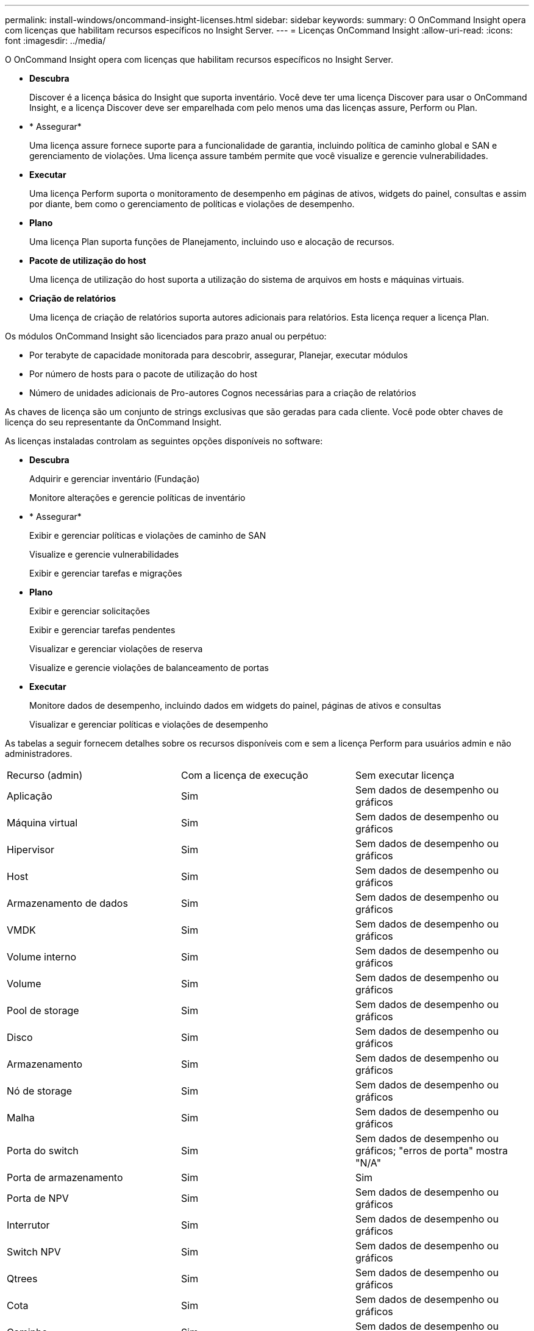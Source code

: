 ---
permalink: install-windows/oncommand-insight-licenses.html 
sidebar: sidebar 
keywords:  
summary: O OnCommand Insight opera com licenças que habilitam recursos específicos no Insight Server. 
---
= Licenças OnCommand Insight
:allow-uri-read: 
:icons: font
:imagesdir: ../media/


[role="lead"]
O OnCommand Insight opera com licenças que habilitam recursos específicos no Insight Server.

* *Descubra*
+
Discover é a licença básica do Insight que suporta inventário. Você deve ter uma licença Discover para usar o OnCommand Insight, e a licença Discover deve ser emparelhada com pelo menos uma das licenças assure, Perform ou Plan.

* * Assegurar*
+
Uma licença assure fornece suporte para a funcionalidade de garantia, incluindo política de caminho global e SAN e gerenciamento de violações. Uma licença assure também permite que você visualize e gerencie vulnerabilidades.

* *Executar*
+
Uma licença Perform suporta o monitoramento de desempenho em páginas de ativos, widgets do painel, consultas e assim por diante, bem como o gerenciamento de políticas e violações de desempenho.

* *Plano*
+
Uma licença Plan suporta funções de Planejamento, incluindo uso e alocação de recursos.

* *Pacote de utilização do host*
+
Uma licença de utilização do host suporta a utilização do sistema de arquivos em hosts e máquinas virtuais.

* *Criação de relatórios*
+
Uma licença de criação de relatórios suporta autores adicionais para relatórios. Esta licença requer a licença Plan.



Os módulos OnCommand Insight são licenciados para prazo anual ou perpétuo:

* Por terabyte de capacidade monitorada para descobrir, assegurar, Planejar, executar módulos
* Por número de hosts para o pacote de utilização do host
* Número de unidades adicionais de Pro-autores Cognos necessárias para a criação de relatórios


As chaves de licença são um conjunto de strings exclusivas que são geradas para cada cliente. Você pode obter chaves de licença do seu representante da OnCommand Insight.

As licenças instaladas controlam as seguintes opções disponíveis no software:

* *Descubra*
+
Adquirir e gerenciar inventário (Fundação)

+
Monitore alterações e gerencie políticas de inventário

* * Assegurar*
+
Exibir e gerenciar políticas e violações de caminho de SAN

+
Visualize e gerencie vulnerabilidades

+
Exibir e gerenciar tarefas e migrações

* *Plano*
+
Exibir e gerenciar solicitações

+
Exibir e gerenciar tarefas pendentes

+
Visualizar e gerenciar violações de reserva

+
Visualize e gerencie violações de balanceamento de portas

* *Executar*
+
Monitore dados de desempenho, incluindo dados em widgets do painel, páginas de ativos e consultas

+
Visualizar e gerenciar políticas e violações de desempenho



As tabelas a seguir fornecem detalhes sobre os recursos disponíveis com e sem a licença Perform para usuários admin e não administradores.

|===


| Recurso (admin) | Com a licença de execução | Sem executar licença 


 a| 
Aplicação
 a| 
Sim
 a| 
Sem dados de desempenho ou gráficos



 a| 
Máquina virtual
 a| 
Sim
 a| 
Sem dados de desempenho ou gráficos



 a| 
Hipervisor
 a| 
Sim
 a| 
Sem dados de desempenho ou gráficos



 a| 
Host
 a| 
Sim
 a| 
Sem dados de desempenho ou gráficos



 a| 
Armazenamento de dados
 a| 
Sim
 a| 
Sem dados de desempenho ou gráficos



 a| 
VMDK
 a| 
Sim
 a| 
Sem dados de desempenho ou gráficos



 a| 
Volume interno
 a| 
Sim
 a| 
Sem dados de desempenho ou gráficos



 a| 
Volume
 a| 
Sim
 a| 
Sem dados de desempenho ou gráficos



 a| 
Pool de storage
 a| 
Sim
 a| 
Sem dados de desempenho ou gráficos



 a| 
Disco
 a| 
Sim
 a| 
Sem dados de desempenho ou gráficos



 a| 
Armazenamento
 a| 
Sim
 a| 
Sem dados de desempenho ou gráficos



 a| 
Nó de storage
 a| 
Sim
 a| 
Sem dados de desempenho ou gráficos



 a| 
Malha
 a| 
Sim
 a| 
Sem dados de desempenho ou gráficos



 a| 
Porta do switch
 a| 
Sim
 a| 
Sem dados de desempenho ou gráficos; "erros de porta" mostra "N/A"



 a| 
Porta de armazenamento
 a| 
Sim
 a| 
Sim



 a| 
Porta de NPV
 a| 
Sim
 a| 
Sem dados de desempenho ou gráficos



 a| 
Interrutor
 a| 
Sim
 a| 
Sem dados de desempenho ou gráficos



 a| 
Switch NPV
 a| 
Sim
 a| 
Sem dados de desempenho ou gráficos



 a| 
Qtrees
 a| 
Sim
 a| 
Sem dados de desempenho ou gráficos



 a| 
Cota
 a| 
Sim
 a| 
Sem dados de desempenho ou gráficos



 a| 
Caminho
 a| 
Sim
 a| 
Sem dados de desempenho ou gráficos



 a| 
Zona
 a| 
Sim
 a| 
Sem dados de desempenho ou gráficos



 a| 
Membro da zona
 a| 
Sim
 a| 
Sem dados de desempenho ou gráficos



 a| 
Dispositivo genérico
 a| 
Sim
 a| 
Sem dados de desempenho ou gráficos



 a| 
Fita
 a| 
Sim
 a| 
Sem dados de desempenho ou gráficos



 a| 
Mascaramento
 a| 
Sim
 a| 
Sem dados de desempenho ou gráficos



 a| 
Sessões ISCSI
 a| 
Sim
 a| 
Sem dados de desempenho ou gráficos



 a| 
Portais de rede ICSI
 a| 
Sim
 a| 
Sem dados de desempenho ou gráficos



 a| 
Pesquisa
 a| 
Sim
 a| 
Sim



 a| 
Administrador
 a| 
Sim
 a| 
Sim



 a| 
Painel de instrumentos
 a| 
Sim
 a| 
Sim



 a| 
Widgets
 a| 
Sim
 a| 
Parcialmente disponível (apenas widgets de ativo, consulta e administrador estão disponíveis)



 a| 
Painel de violações
 a| 
Sim
 a| 
Oculto



 a| 
Painel ativos
 a| 
Sim
 a| 
Parcialmente disponível (os widgets de IOPS de armazenamento e IOPS de VM estão ocultos)



 a| 
Gerenciar políticas de performance
 a| 
Sim
 a| 
Oculto



 a| 
Gerir anotações
 a| 
Sim
 a| 
Sim



 a| 
Gerir regras de anotação
 a| 
Sim
 a| 
Sim



 a| 
Gerenciar aplicativos
 a| 
Sim
 a| 
Sim



 a| 
Consultas
 a| 
Sim
 a| 
Sim



 a| 
Gerenciar entidades de negócios
 a| 
Sim
 a| 
Sim

|===
|===


| Recurso | Usuário - com licença de execução | Convidado - com licença de execução | Usuário - sem executar licença | Convidado - sem licença de execução 


 a| 
Painel ativos
 a| 
Sim
 a| 
Sim
 a| 
Parcialmente disponível (os widgets de IOPS de armazenamento e IOPS de VM estão ocultos)
 a| 
Parcialmente disponível (os widgets de IOPS de armazenamento e IOPS de VM estão ocultos)



 a| 
Painel de instrumentos personalizado
 a| 
Exibir somente (sem opções de criar, editar ou salvar)
 a| 
Exibir somente (sem opções de criar, editar ou salvar)
 a| 
Exibir somente (sem opções de criar, editar ou salvar)
 a| 
Exibir somente (sem opções de criar, editar ou salvar)



 a| 
Gerenciar políticas de performance
 a| 
Sim
 a| 
Oculto
 a| 
Oculto
 a| 
Oculto



 a| 
Gerir anotações
 a| 
Sim
 a| 
Oculto
 a| 
Sim
 a| 
Oculto



 a| 
Gerenciar aplicativos
 a| 
Sim
 a| 
Oculto
 a| 
Sim
 a| 
Oculto



 a| 
Gerenciar entidades de negócios
 a| 
Sim
 a| 
Oculto
 a| 
Sim
 a| 
Oculto



 a| 
Consultas
 a| 
Sim
 a| 
Visualizar e editar apenas (sem opção de guardar)
 a| 
Sim
 a| 
Visualizar e editar apenas (sem opção de guardar)

|===